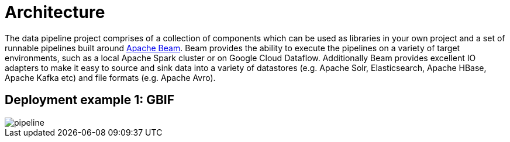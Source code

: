 = Architecture

The data pipeline project comprises of a collection of components which can be used as libraries in your own project and a set of runnable pipelines built around https://beam.apache.org/[Apache Beam]. Beam provides the ability to execute the pipelines on a variety of target environments, such as a local Apache Spark cluster or on Google Cloud Dataflow. Additionally Beam provides excellent IO adapters to make it easy to source and sink data into a variety of datastores (e.g. Apache Solr, Elasticsearch, Apache HBase, Apache Kafka etc) and file formats (e.g. Apache Avro).

== Deployment example 1: GBIF

image::img/pipeline.png[align="center"]
